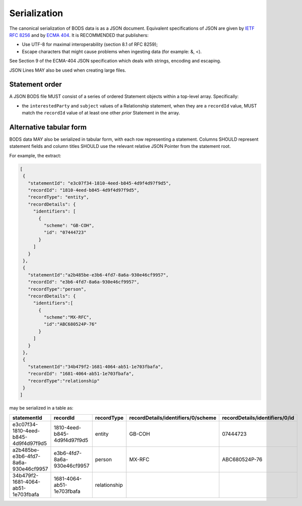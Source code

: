 .. _guidance-serialization:

Serialization
=============

The canonical serialization of BODS data is as a JSON document. Equivalent specifications of JSON are given by `IETF RFC 8256 <https://tools.ietf.org/html/rfc8259>`_ and by `ECMA 404 <https://ecma-international.org/publications-and-standards/standards/ecma-404/>`_. It is RECOMMENDED that publishers:

- Use UTF-8 for maximal interoperability (section 8.1 of RFC 8259);
- Escape characters that might cause problems when ingesting data (for example: &, <).

See Section 9 of the ECMA-404 JSON specification which deals with strings, encoding and escaping.

JSON Lines MAY also be used when creating large files.

Statement order
---------------

A JSON BODS file MUST consist of a series of ordered Statement objects within a top-level array. Specifically:

- the ``interestedParty`` and ``subject`` values of a Relationship statement, when they are a ``recordId`` value, MUST match the ``recordId`` value of at least one other *prior* Statement in the array.


Alternative tabular form
------------------------

BODS data MAY also be serialized in tabular form, with each row representing a statement. Columns SHOULD represent statement fields and column titles SHOULD use the relevant relative JSON Pointer from the statement root. 

For example, the extract:

.. code-block:: json
   
   [
    {
      "statementId": "e3c07f34-1810-4eed-b845-4d9f4d97f9d5",
      "recordId": "1810-4eed-b845-4d9f4d97f9d5",
      "recordType": "entity",
      "recordDetails": {
        "identifiers": [
          {
            "scheme": "GB-COH",
            "id": "07444723"
          }
        ]
      }
    },
    {
      "statementId":"a2b485be-e3b6-4fd7-8a6a-930e46cf9957",
      "recordId": "e3b6-4fd7-8a6a-930e46cf9957",
      "recordType":"person",
      "recordDetails": {
        "identifiers":[
          {
            "scheme":"MX-RFC",
            "id":"ABC680524P-76"
          }
        ]
      }
    },
    {
      "statementId":"34b479f2-1681-4064-ab51-1e703fbafa",
      "recordId": "1681-4064-ab51-1e703fbafa",
      "recordType":"relationship"
    }
   ]

may be serialized in a table as:

.. list-table:: 
   :header-rows: 1

   * - statementId 
     - recordId
     - recordType 
     - recordDetails/identifiers/0/scheme 
     - recordDetails/identifiers/0/id
   * - e3c07f34-1810-4eed-b845-4d9f4d97f9d5
     - 1810-4eed-b845-4d9f4d97f9d5
     - entity
     - GB-COH
     - 07444723
   * - a2b485be-e3b6-4fd7-8a6a-930e46cf9957
     - e3b6-4fd7-8a6a-930e46cf9957
     - person
     - MX-RFC
     - ABC680524P-76

   * - 34b479f2-1681-4064-ab51-1e703fbafa
     - 1681-4064-ab51-1e703fbafa
     - relationship
     - 
     - 


